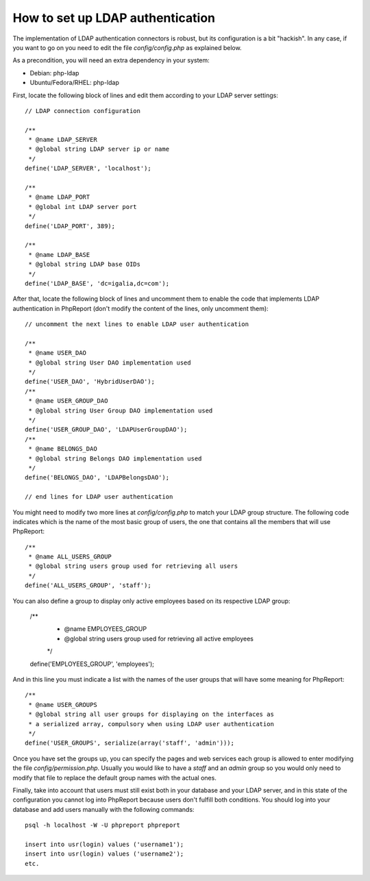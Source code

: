 How to set up LDAP authentication
#################################

The implementation of LDAP authentication connectors is robust, but its
configuration is a bit "hackish". In any case, if you want to go on you need to
edit the file `config/config.php` as explained below.

As a precondition, you will need an extra dependency in your system:

* Debian: php-ldap
* Ubuntu/Fedora/RHEL: php-ldap

First, locate the following block of lines and edit them according to your LDAP
server settings::

  // LDAP connection configuration

  /**
   * @name LDAP_SERVER
   * @global string LDAP server ip or name
   */
  define('LDAP_SERVER', 'localhost');

  /**
   * @name LDAP_PORT
   * @global int LDAP server port
   */
  define('LDAP_PORT', 389);

  /**
   * @name LDAP_BASE
   * @global string LDAP base OIDs
   */
  define('LDAP_BASE', 'dc=igalia,dc=com');

After that, locate the following block of lines and uncomment them to enable
the code that implements LDAP authentication in PhpReport (don't modify the
content of the lines, only uncomment them)::

  // uncomment the next lines to enable LDAP user authentication

  /**
   * @name USER_DAO
   * @global string User DAO implementation used
   */
  define('USER_DAO', 'HybridUserDAO');
  /**
   * @name USER_GROUP_DAO
   * @global string User Group DAO implementation used
   */
  define('USER_GROUP_DAO', 'LDAPUserGroupDAO');
  /**
   * @name BELONGS_DAO
   * @global string Belongs DAO implementation used
   */
  define('BELONGS_DAO', 'LDAPBelongsDAO');

  // end lines for LDAP user authentication

You might need to modify two more lines at `config/config.php` to match your
LDAP group structure. The following code indicates which is the name of the most
basic group of users, the one that contains all the members that will use
PhpReport::

  /**
   * @name ALL_USERS_GROUP
   * @global string users group used for retrieving all users
   */
  define('ALL_USERS_GROUP', 'staff');

You can also define a group to display only active employees based on
its respective LDAP group:

  /**
   * @name EMPLOYEES_GROUP
   * @global string users group used for retrieving all active employees
   */
  define('EMPLOYEES_GROUP', 'employees');


And in this line you must indicate a list with the names of the user groups that
will have some meaning for PhpReport::

  /**
   * @name USER_GROUPS
   * @global string all user groups for displaying on the interfaces as
   * a serialized array, compulsory when using LDAP user authentication
   */
  define('USER_GROUPS', serialize(array('staff', 'admin')));

Once you have set the groups up, you can specify the pages and web services each
group is allowed to enter modifying the file `config/permission.php`. Usually
you would like to have a *staff* and an *admin* group so you would only need to
modify that file to replace the default group names with the actual ones.

Finally, take into account that users must still exist both in your database and
your LDAP server, and in this state of the configuration you cannot log into
PhpReport because users don't fulfill both conditions. You should log into your
database and add users manually with the following commands::

  psql -h localhost -W -U phpreport phpreport

  insert into usr(login) values ('username1');
  insert into usr(login) values ('username2');
  etc.
